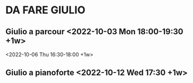 *  DA FARE GIULIO

**  Giulio a parcour <2022-10-03 Mon 18:00-19:30 +1w>
                     <2022-10-06 Thu 16:30-18:00 +1w>

** Giulio a pianoforte <2022-10-12 Wed 17:30 +1w> 
